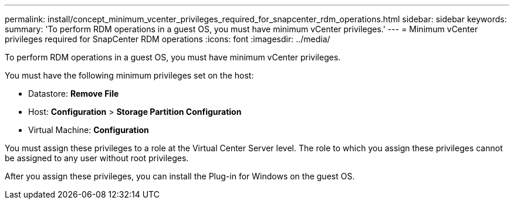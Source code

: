 ---
permalink: install/concept_minimum_vcenter_privileges_required_for_snapcenter_rdm_operations.html
sidebar: sidebar
keywords: 
summary: 'To perform RDM operations in a guest OS, you must have minimum vCenter privileges.'
---
= Minimum vCenter privileges required for SnapCenter RDM operations
:icons: font
:imagesdir: ../media/

[.lead]
To perform RDM operations in a guest OS, you must have minimum vCenter privileges.

You must have the following minimum privileges set on the host:

* Datastore: *Remove File*
* Host: *Configuration* > *Storage Partition Configuration*
* Virtual Machine: *Configuration*

You must assign these privileges to a role at the Virtual Center Server level. The role to which you assign these privileges cannot be assigned to any user without root privileges.

After you assign these privileges, you can install the Plug-in for Windows on the guest OS.
